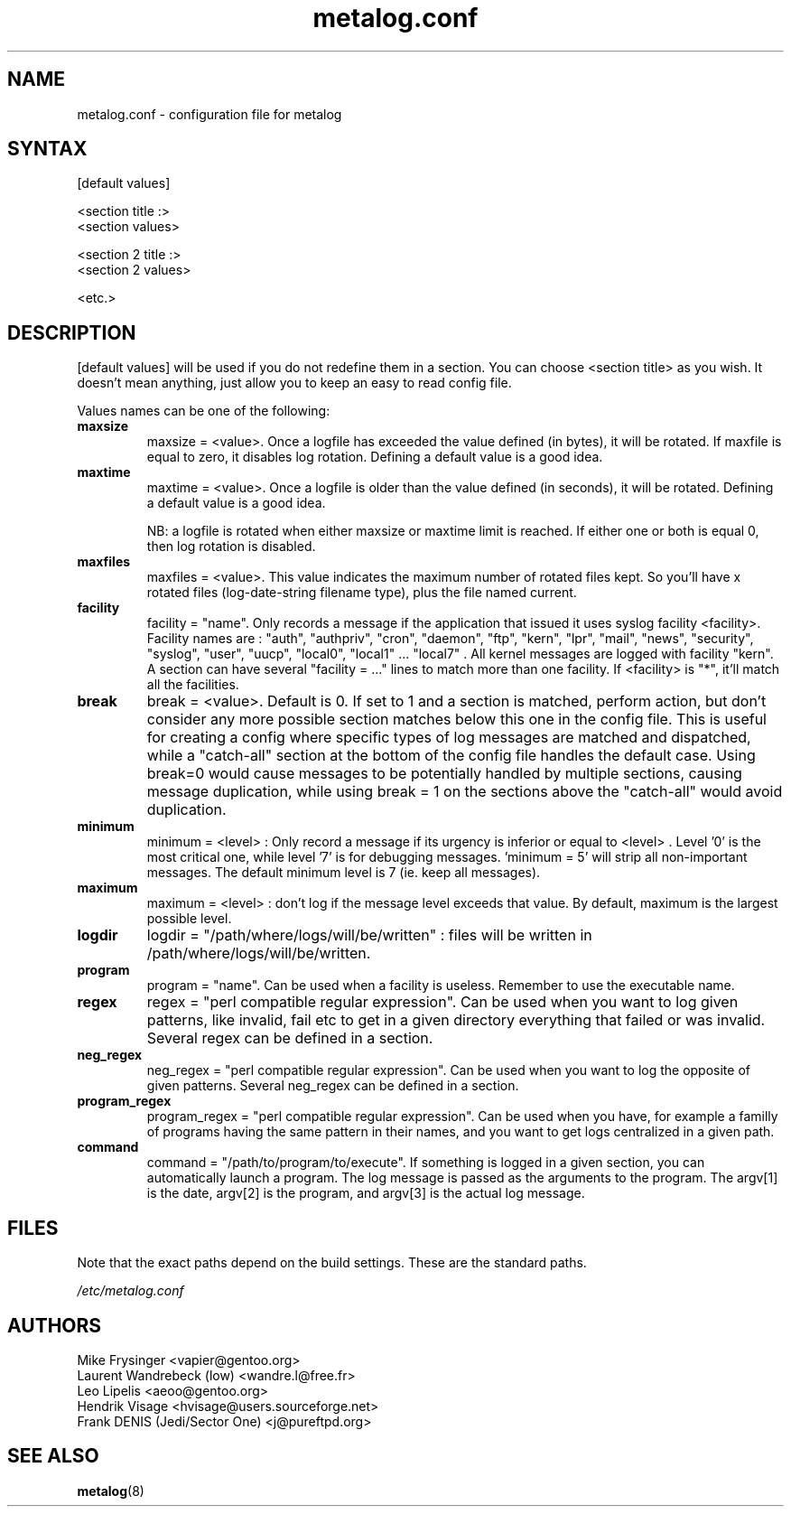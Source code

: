 .TH "metalog.conf" "5" "0.9" "Frank DENIS" "Metalog configuration file"
.SH "NAME"
.LP
metalog.conf \- configuration file for metalog
.SH "SYNTAX"
.LP
.nf
[default values]

<section title :>
<section values>

<section 2 title :>
<section 2 values>

<etc.>
.fi
.SH "DESCRIPTION"
.LP
[default values] will be used if you do not redefine them in a section.
You can choose <section title> as you wish. It doesn't mean anything, just
allow you to keep an easy to read config file.

Values names can be one of the following:
.TP
.B maxsize
maxsize = <value>. Once a logfile has exceeded the value defined (in bytes), it
will be rotated. If maxfile is equal to zero, it disables log rotation. Defining
a default value is a good idea.
.TP
.B maxtime
maxtime = <value>. Once a logfile is older than the value defined (in seconds),
it will be rotated. Defining a default value is a good idea.

NB: a logfile is rotated when either maxsize or maxtime limit is
reached. If either one or both is equal 0, then log rotation is disabled.
.TP
.B maxfiles
maxfiles = <value>. This value indicates the maximum number of rotated files
kept. So you'll have x rotated files (log-date-string filename type), plus the
file named current.
.TP
.B facility
facility = "name". Only records a message if the application that issued it
uses syslog facility <facility>. Facility names are : "auth", "authpriv",
"cron", "daemon", "ftp", "kern", "lpr", "mail", "news", "security", "syslog",
"user", "uucp", "local0", "local1" ... "local7" . All kernel messages are logged
with facility "kern". A section can have several "facility = ..." lines to match
more than one facility. If <facility> is "*", it'll match all the facilities.
.TP
.B break
break = <value>. Default is 0. If set to 1 and a section is matched, perform
action, but don't consider any more possible section matches below this one in
the config file. This is useful for creating a config where specific types of
log messages are matched and dispatched, while a "catch-all" section at the
bottom of the config file handles the default case.  Using break=0 would cause
messages to be potentially handled by multiple sections, causing message
duplication, while using break = 1 on the sections above the "catch-all" would
avoid duplication.
.TP
.B minimum
minimum = <level> : Only record a message if its urgency is inferior or equal to
<level> . Level '0' is the most critical one, while level '7' is for debugging
messages. 'minimum = 5' will strip all non-important messages. The default
minimum level is 7 (ie. keep all messages).
.TP
.B maximum
maximum = <level> : don't log if the message level exceeds that value. By
default, maximum is the largest possible level.
.TP
.B logdir
logdir = "/path/where/logs/will/be/written" : files will be written in
/path/where/logs/will/be/written.
.TP
.B program
program = "name". Can be used when a facility is useless. Remember to use
the executable name.
.TP
.B regex
regex = "perl compatible regular expression". Can be used when you want to log
given patterns, like invalid, fail etc to get in a given directory everything
that failed or was invalid. Several regex can be defined in a section.
.TP
.B neg_regex
neg_regex = "perl compatible regular expression". Can be used when you want to log
the opposite of given patterns. Several neg_regex can be defined in a section.
.TP
.B program_regex
program_regex = "perl compatible regular expression". Can be used when you have,
for example a familly of programs having the same pattern in their names, and
you want to get logs centralized in a given path.
.TP
.B command
command = "/path/to/program/to/execute". If something is logged in a given section,
you can automatically launch a program. The log message is passed as the arguments
to the program. The argv[1] is the date, argv[2] is the program, and argv[3] is the
actual log message.
.SH "FILES"
.LP
Note that the exact paths depend on the build settings.  These are the standard paths.

.nf
.I /etc/metalog.conf
.fi
.SH "AUTHORS"
.LP
.nf
Mike Frysinger <vapier@gentoo.org>
Laurent Wandrebeck (low) <wandre.l@free.fr>
Leo Lipelis <aeoo@gentoo.org>
Hendrik Visage <hvisage@users.sourceforge.net>
Frank DENIS (Jedi/Sector One) <j@pureftpd.org>
.fi
.SH "SEE ALSO"
.BR metalog (8)
